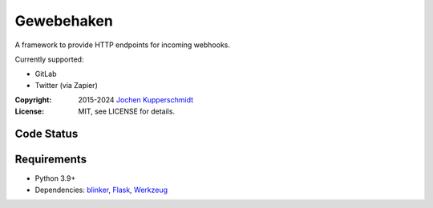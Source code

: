 ===========
Gewebehaken
===========

A framework to provide HTTP endpoints for incoming webhooks.

Currently supported:

- GitLab
- Twitter (via Zapier)

:Copyright: 2015-2024 `Jochen Kupperschmidt <https://homework.nwsnet.de/>`_
:License: MIT, see LICENSE for details.


Code Status
===========

|badge_github-actions_test|

.. |badge_github-actions_test| image:: https://github.com/homeworkprod/gewebehaken/actions/workflows/test.yml/badge.svg
   :alt: Testing Status
   :target: https://github.com/homeworkprod/gewebehaken/actions/workflows/test.yml


Requirements
============

- Python 3.9+
- Dependencies: blinker_, Flask_, Werkzeug_

.. _blinker: https://blinker.readthedocs.io/
.. _Flask: https://palletsprojects.com/p/flask/
.. _Werkzeug: https://palletsprojects.com/p/werkzeug/
